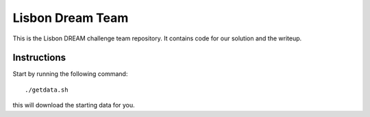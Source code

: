 =================
Lisbon Dream Team
=================

This is the Lisbon DREAM challenge team repository. It contains code for our
solution and the writeup.

Instructions
------------

Start by running the following command::

    ./getdata.sh

this will download the starting data for you.
